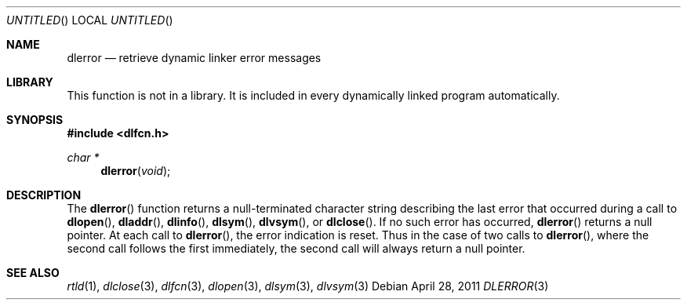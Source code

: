 .\" This source code is a product of Sun Microsystems, Inc. and is provided
.\" for unrestricted use provided that this legend is included on all tape
.\" media and as a part of the software program in whole or part.  Users
.\" may copy or modify this source code without charge, but are not authorized
.\" to license or distribute it to anyone else except as part of a product or
.\" program developed by the user.
.\"
.\" THIS PROGRAM CONTAINS SOURCE CODE COPYRIGHTED BY SUN MICROSYSTEMS, INC.
.\" SUN MICROSYSTEMS, INC., MAKES NO REPRESENTATIONS ABOUT THE SUITABLITY
.\" OF SUCH SOURCE CODE FOR ANY PURPOSE.  IT IS PROVIDED "AS IS" WITHOUT
.\" EXPRESS OR IMPLIED WARRANTY OF ANY KIND.  SUN MICROSYSTEMS, INC. DISCLAIMS
.\" ALL WARRANTIES WITH REGARD TO SUCH SOURCE CODE, INCLUDING ALL IMPLIED
.\" WARRANTIES OF MERCHANTABILITY AND FITNESS FOR A PARTICULAR PURPOSE.  IN
.\" NO EVENT SHALL SUN MICROSYSTEMS, INC. BE LIABLE FOR ANY SPECIAL, INDIRECT,
.\" INCIDENTAL, OR CONSEQUENTIAL DAMAGES OR ANY DAMAGES WHATSOEVER RESULTING
.\" FROM USE OF SUCH SOURCE CODE, REGARDLESS OF THE THEORY OF LIABILITY.
.\"
.\" This source code is provided with no support and without any obligation on
.\" the part of Sun Microsystems, Inc. to assist in its use, correction,
.\" modification or enhancement.
.\"
.\" SUN MICROSYSTEMS, INC. SHALL HAVE NO LIABILITY WITH RESPECT TO THE
.\" INFRINGEMENT OF COPYRIGHTS, TRADE SECRETS OR ANY PATENTS BY THIS
.\" SOURCE CODE OR ANY PART THEREOF.
.\"
.\" Sun Microsystems, Inc.
.\" 2550 Garcia Avenue
.\" Mountain View, California 94043
.\"
.\" Copyright (c) 1991 Sun Microsystems, Inc.
.\"
.\" $FreeBSD: release/8.1.0/lib/libc/gen/dlopen.3 205979 2010-03-31 13:51:31Z gahr $
.\"
.Dd April 28, 2011
.Os
.Dt DLERROR 3
.Sh NAME
.Nm dlerror
.Nd retrieve dynamic linker error messages
.Sh LIBRARY
This function is not in a library.
It is included in every dynamically linked program automatically.
.Sh SYNOPSIS
.In dlfcn.h
.Ft char *
.Fn dlerror "void"
.Sh DESCRIPTION
The
.Fn dlerror
function
returns a null-terminated character string describing the last error that
occurred during a call to
.Fn dlopen ,
.Fn dladdr ,
.Fn dlinfo ,
.Fn dlsym ,
.Fn dlvsym ,
or
.Fn dlclose .
If no such error has occurred,
.Fn dlerror
returns a null pointer.
At each call to
.Fn dlerror ,
the error indication is reset.
Thus in the case of two calls
to
.Fn dlerror ,
where the second call follows the first immediately, the second call
will always return a null pointer.
.Sh SEE ALSO
.Xr rtld 1 ,
.Xr dlclose 3 ,
.Xr dlfcn 3 ,
.Xr dlopen 3 ,
.Xr dlsym 3 ,
.Xr dlvsym 3

